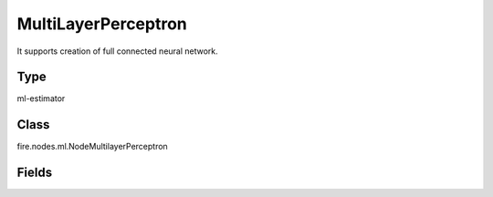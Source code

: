 MultiLayerPerceptron
=========== 

It supports creation of full connected neural network.

Type
--------- 

ml-estimator

Class
--------- 

fire.nodes.ml.NodeMultilayerPerceptron

Fields
--------- 

.. list-table::
      :widths: 10 5 10
      :header-rows: 1
      * - Name
        - Title
        - Description
      * - featuresCol
        - Features Column
        - Features column of type vectorUDT for model fitting
      * - labelCol
        - Label Column
        - The label column for model fitting
      * - predictionCol
        - Prediction Columns
        - The prediction column created during model scoring.
      * - layers
        - Layers - comma separated list of integers
        - The integer array specifying the number of activation units in each layer
      * - maxIter
        - Max number of iterations
        - Number of iterations to train the Neural network
      * - blockSize
        - Block Size
        - Block size
      * - seed
        - Seed
        - The initial seed to initialise the neural network.





